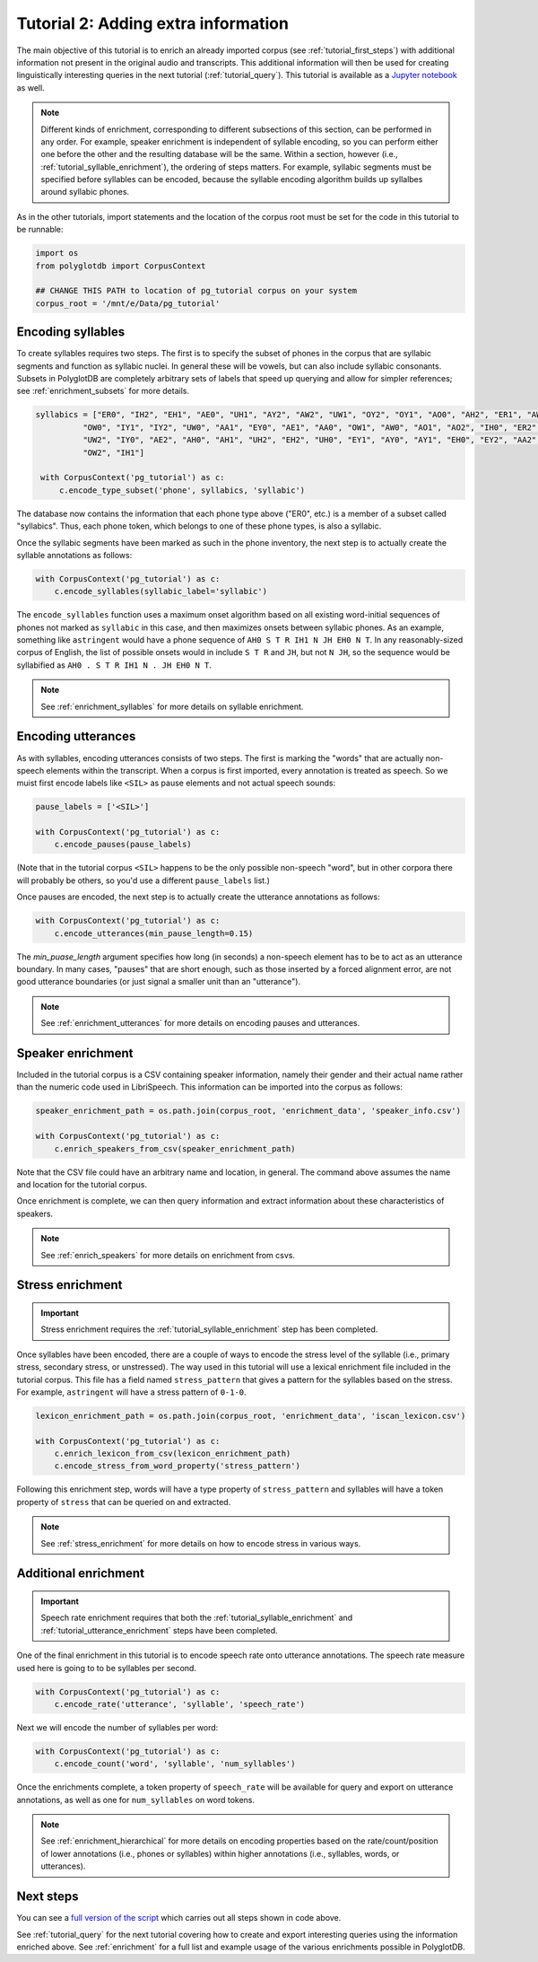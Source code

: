 
.. _Jupyter notebook: https://github.com/MontrealCorpusTools/PolyglotDB/tree/master/examples/tutorial/tutorial_2_enrichment.ipynb

.. _full version of the script: https://github.com/MontrealCorpusTools/PolyglotDB/tree/master/examples/tutorial/tutorial2.py

.. _tutorial_enrichment:

************************************
Tutorial 2: Adding extra information
************************************

The main objective of this tutorial is to enrich an already imported corpus (see :ref:`tutorial_first_steps`) with additional
information not present in the original audio and transcripts.  This additional information will then be used for creating
linguistically interesting queries in the next tutorial (:ref:`tutorial_query`).
This tutorial is available as a `Jupyter notebook`_ as well.

.. note::

   Different kinds of enrichment, corresponding to different
   subsections of this section, can be performed in any order. For
   example, speaker enrichment is independent of syllable encoding, so
   you can perform either one before the other and the resulting
   database will be the same. Within a section, however (i.e.,
   :ref:`tutorial_syllable_enrichment`), the ordering of steps matters. For example, syllabic segments must be specified before
   syllables can be encoded, because the syllable encoding algorithm
   builds up syllalbes around syllabic phones.

As in the other tutorials, import statements and the location of the corpus root must be set for the code in this tutorial
to be runnable:

.. code-block:: python

    import os
    from polyglotdb import CorpusContext

    ## CHANGE THIS PATH to location of pg_tutorial corpus on your system
    corpus_root = '/mnt/e/Data/pg_tutorial'

.. _tutorial_syllable_enrichment:

Encoding syllables
==================

To create syllables requires two steps.  The first is to specify the subset of phones in the corpus that are syllabic segments
and function as syllabic nuclei.  In general these will be vowels, but can also include syllabic consonants.  Subsets in
PolyglotDB are completely arbitrary sets of labels that speed up querying and allow for simpler references; see :ref:`enrichment_subsets` for
more details.

.. code-block:: python

   syllabics = ["ER0", "IH2", "EH1", "AE0", "UH1", "AY2", "AW2", "UW1", "OY2", "OY1", "AO0", "AH2", "ER1", "AW1",
             "OW0", "IY1", "IY2", "UW0", "AA1", "EY0", "AE1", "AA0", "OW1", "AW0", "AO1", "AO2", "IH0", "ER2",
             "UW2", "IY0", "AE2", "AH0", "AH1", "UH2", "EH2", "UH0", "EY1", "AY0", "AY1", "EH0", "EY2", "AA2",
             "OW2", "IH1"]

    with CorpusContext('pg_tutorial') as c:
        c.encode_type_subset('phone', syllabics, 'syllabic')


The database now contains the information that each phone type above
("ER0", etc.) is a member of a subset called "syllabics".  Thus, each
phone token, which belongs to one of these phone types, is also a
syllabic.

Once the syllabic segments have been marked as such in the phone
inventory, the next step is to actually create the syllable
annotations as follows:

.. code-block:: python

    with CorpusContext('pg_tutorial') as c:
        c.encode_syllables(syllabic_label='syllabic')


The ``encode_syllables`` function uses a maximum onset algorithm based on all existing word-initial sequences of phones not
marked as ``syllabic`` in this case, and then maximizes onsets between syllabic phones.  As an example, something like
``astringent`` would have a phone sequence of ``AH0 S T R IH1 N JH EH0 N T``.  In any reasonably-sized corpus of English, the
list of possible onsets would in include ``S T R`` and ``JH``, but not ``N JH``, so the sequence would be syllabified as
``AH0 . S T R IH1 N . JH EH0 N T``.

.. note::

   See :ref:`enrichment_syllables` for more details on syllable enrichment.


.. _tutorial_utterance_enrichment:

Encoding utterances
===================

As with syllables, encoding utterances consists of two steps.  The first is marking the "words" that are actually non-speech
elements within the transcript.  When a corpus is first imported,
every annotation is treated as speech.  So we muist first encode
labels like ``<SIL>`` as pause elements and not actual speech sounds:

.. code-block:: python

    pause_labels = ['<SIL>']

    with CorpusContext('pg_tutorial') as c:
        c.encode_pauses(pause_labels)


(Note that in the tutorial corpus ``<SIL>`` happens to be the only
possible non-speech "word", but in other corpora there will probably
be others, so you'd use a different ``pause_labels`` list.)

Once pauses are encoded, the next step is to actually create the utterance annotations as follows:

.. code-block:: python

    with CorpusContext('pg_tutorial') as c:
        c.encode_utterances(min_pause_length=0.15)

The `min_puase_length` argument specifies how long (in seconds) a non-speech
element has to be to act as an utterance boundary.  In many cases,
"pauses" that are short enough, such as those inserted by a forced
alignment error, are not good utterance boundaries (or just signal a
smaller unit than an "utterance").

.. note::

   See :ref:`enrichment_utterances` for more details on encoding pauses and utterances.


.. _tutorial_speaker_enrichment:

Speaker enrichment
==================

Included in the tutorial corpus is a CSV containing speaker information, namely their gender and their actual name rather
than the numeric code used in LibriSpeech.  This information can be imported into the corpus as follows:

.. code-block:: python

    speaker_enrichment_path = os.path.join(corpus_root, 'enrichment_data', 'speaker_info.csv')

    with CorpusContext('pg_tutorial') as c:
        c.enrich_speakers_from_csv(speaker_enrichment_path)

Note that the CSV file could have an arbitrary name and location, in
general.   The command above assumes the name and location for the
tutorial corpus.
	
Once enrichment is complete, we can then query information and extract information about these characteristics of speakers.

.. note::

   See :ref:`enrich_speakers` for more details on enrichment from csvs.


.. _tutorial_stress_enrichment:

Stress enrichment
=================

.. important::

   Stress enrichment requires the :ref:`tutorial_syllable_enrichment` step has been completed.

Once syllables have been encoded, there are a couple of ways to encode the stress level of the syllable (i.e., primary stress,
secondary stress, or unstressed).  The way used in this tutorial will use a lexical enrichment file included in the tutorial
corpus.  This file has a field named ``stress_pattern`` that gives a pattern for the syllables based on the stress.  For
example, ``astringent`` will have a stress pattern of ``0-1-0``.

.. code-block:: python

    lexicon_enrichment_path = os.path.join(corpus_root, 'enrichment_data', 'iscan_lexicon.csv')

    with CorpusContext('pg_tutorial') as c:
        c.enrich_lexicon_from_csv(lexicon_enrichment_path)
        c.encode_stress_from_word_property('stress_pattern')

Following this enrichment step, words will have a type property of ``stress_pattern`` and syllables will have a token property
of ``stress`` that can be queried on and extracted.

.. note::

    See :ref:`stress_enrichment` for more details on how to encode stress in various ways.

.. _tutorial_additional_enrichment:

Additional enrichment
=====================

.. important::

   Speech rate enrichment requires that both the :ref:`tutorial_syllable_enrichment` and :ref:`tutorial_utterance_enrichment`
   steps have been completed.

One of the final enrichment in this tutorial is to encode speech rate onto utterance annotations.  The speech rate measure used
here is going to to be syllables per second.

.. code-block:: python

    with CorpusContext('pg_tutorial') as c:
        c.encode_rate('utterance', 'syllable', 'speech_rate')

Next we will encode the number of syllables per word:

.. code-block:: python

    with CorpusContext('pg_tutorial') as c:
        c.encode_count('word', 'syllable', 'num_syllables')

Once the enrichments complete, a token property of ``speech_rate`` will be available for query and export on utterance
annotations, as well as one for ``num_syllables`` on word tokens.

.. note::

   See :ref:`enrichment_hierarchical` for more details on encoding properties based on the rate/count/position of lower
   annotations (i.e., phones or syllables) within higher annotations (i.e., syllables, words, or utterances).

Next steps
==========

You can see a `full version of the script`_ which carries out all
steps shown in code above.

See :ref:`tutorial_query` for the next tutorial covering how to create and export interesting queries using the information
enriched above.  See :ref:`enrichment` for a full list and example usage of the various enrichments possible in PolyglotDB.
